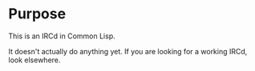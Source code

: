 * Purpose

This is an IRCd in Common Lisp.

It doesn't actually do anything yet. If you are looking for a working IRCd, look elsewhere.
